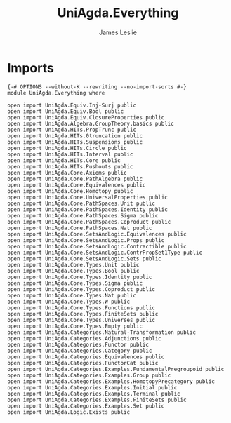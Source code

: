 #+title: UniAgda.Everything
#+author: James Leslie
#+STARTUP: noindent hideblocks latexpreview
* Imports
#+begin_src agda2
{-# OPTIONS --without-K --rewriting --no-import-sorts #-}
module UniAgda.Everything where

open import UniAgda.Equiv.Inj-Surj public
open import UniAgda.Equiv.Bool public
open import UniAgda.Equiv.ClosureProperties public
open import UniAgda.Algebra.GroupTheory.basics public
open import UniAgda.HITs.PropTrunc public
open import UniAgda.HITs.0truncation public
open import UniAgda.HITs.Suspensions public
open import UniAgda.HITs.Circle public
open import UniAgda.HITs.Interval public
open import UniAgda.HITs.Core public
open import UniAgda.HITs.Pushouts public
open import UniAgda.Core.Axioms public
open import UniAgda.Core.PathAlgebra public
open import UniAgda.Core.Equivalences public
open import UniAgda.Core.Homotopy public
open import UniAgda.Core.UniversalProperties public
open import UniAgda.Core.PathSpaces.Unit public
open import UniAgda.Core.PathSpaces.Identity public
open import UniAgda.Core.PathSpaces.Sigma public
open import UniAgda.Core.PathSpaces.Coproduct public
open import UniAgda.Core.PathSpaces.Nat public
open import UniAgda.Core.SetsAndLogic.Equivalences public
open import UniAgda.Core.SetsAndLogic.Props public
open import UniAgda.Core.SetsAndLogic.Contractible public
open import UniAgda.Core.SetsAndLogic.ContrPropSet1Type public
open import UniAgda.Core.SetsAndLogic.Sets public
open import UniAgda.Core.Types.Unit public
open import UniAgda.Core.Types.Bool public
open import UniAgda.Core.Types.Identity public
open import UniAgda.Core.Types.Sigma public
open import UniAgda.Core.Types.Coproduct public
open import UniAgda.Core.Types.Nat public
open import UniAgda.Core.Types.W public
open import UniAgda.Core.Types.Functions public
open import UniAgda.Core.Types.FiniteSets public
open import UniAgda.Core.Types.Universes public
open import UniAgda.Core.Types.Empty public
open import UniAgda.Categories.Natural-Transformation public
open import UniAgda.Categories.Adjunctions public
open import UniAgda.Categories.Functor public
open import UniAgda.Categories.Category public
open import UniAgda.Categories.Equivalences public
open import UniAgda.Categories.FunctorCat public
open import UniAgda.Categories.Examples.FundamentalPregroupoid public
open import UniAgda.Categories.Examples.Group public
open import UniAgda.Categories.Examples.HomotopyPrecategory public
open import UniAgda.Categories.Examples.Initial public
open import UniAgda.Categories.Examples.Terminal public
open import UniAgda.Categories.Examples.FiniteSets public
open import UniAgda.Categories.Examples.Set public
open import UniAgda.Logic.Exists public
#+end_src